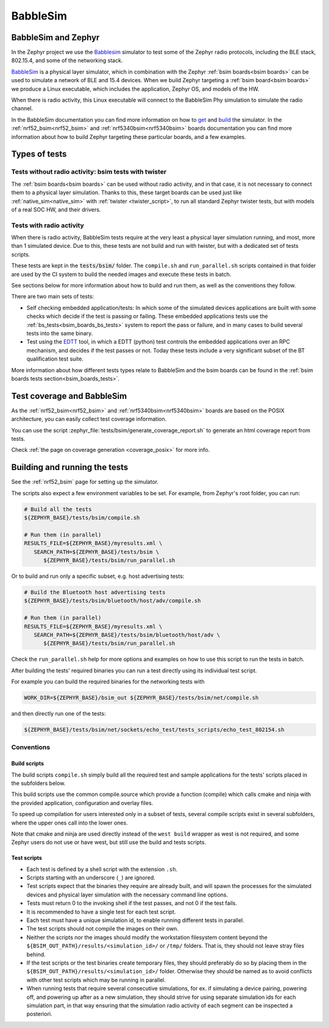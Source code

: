 .. _bsim:

BabbleSim
#########

BabbleSim and Zephyr
********************

In the Zephyr project we use the `Babblesim`_ simulator to test some of the Zephyr radio protocols,
including the BLE stack, 802.15.4, and some of the networking stack.

BabbleSim_ is a physical layer simulator, which in combination with the Zephyr
:ref:`bsim boards<bsim boards>`
can be used to simulate a network of BLE and 15.4 devices.
When we build Zephyr targeting a :ref:`bsim board<bsim boards>` we produce a Linux
executable, which includes the application, Zephyr OS, and models of the HW.

When there is radio activity, this Linux executable will connect to the BabbleSim Phy simulation
to simulate the radio channel.

In the BabbleSim documentation you can find more information on how to
`get <https://babblesim.github.io/fetching.html>`_ and
`build <https://babblesim.github.io/building.html>`_ the simulator.
In the :ref:`nrf52_bsim<nrf52_bsim>` and :ref:`nrf5340bsim<nrf5340bsim>` boards documentation
you can find more information about how to build Zephyr targeting these particular boards,
and a few examples.

Types of tests
**************

Tests without radio activity: bsim tests with twister
=====================================================

The :ref:`bsim boards<bsim boards>` can be used without radio activity, and in that case, it is not
necessary to connect them to a physical layer simulation. Thanks to this, these target boards can
be used just like :ref:`native_sim<native_sim>` with :ref:`twister <twister_script>`,
to run all standard Zephyr twister tests, but with models of a real SOC HW, and their drivers.

Tests with radio activity
=========================

When there is radio activity, BabbleSim tests require at the very least a physical layer simulation
running, and most, more than 1 simulated device. Due to this, these tests are not build and run
with twister, but with a dedicated set of tests scripts.

These tests are kept in the :code:`tests/bsim/` folder. The ``compile.sh`` and ``run_parallel.sh``
scripts contained in that folder are used by the CI system to build the needed images and execute
these tests in batch.

See sections below for more information about how to build and run them, as well as the conventions
they follow.

There are two main sets of tests:

* Self checking embedded application/tests: In which some of the simulated devices applications are
  built with some checks which decide if the test is passing or failing. These embedded
  applications tests use the :ref:`bs_tests<bsim_boards_bs_tests>` system to report the pass or
  failure, and in many cases to build several tests into the same binary.

* Test using the EDTT_ tool, in which a EDTT (python) test controls the embedded applications over
  an RPC mechanism, and decides if the test passes or not.
  Today these tests include a very significant subset of the BT qualification test suite.

More information about how different tests types relate to BabbleSim and the bsim boards can be
found in the :ref:`bsim boards tests section<bsim_boards_tests>`.

Test coverage and BabbleSim
***************************

As the :ref:`nrf52_bsim<nrf52_bsim>` and :ref:`nrf5340bsim<nrf5340bsim>` boards are based on the
POSIX architecture, you can easily collect test coverage information.

You can use the script :zephyr_file:`tests/bsim/generate_coverage_report.sh` to generate an html
coverage report from tests.

Check :ref:`the page on coverage generation <coverage_posix>` for more info.

.. _BabbleSim:
   https://BabbleSim.github.io

.. _EDTT:
   https://github.com/EDTTool/EDTT

Building and running the tests
******************************

See the :ref:`nrf52_bsim` page for setting up the simulator.

The scripts also expect a few environment variables to be set.
For example, from Zephyr's root folder, you can run:

.. code-block:: bash

   # Build all the tests
   ${ZEPHYR_BASE}/tests/bsim/compile.sh

   # Run them (in parallel)
   RESULTS_FILE=${ZEPHYR_BASE}/myresults.xml \
      SEARCH_PATH=${ZEPHYR_BASE}/tests/bsim \
         ${ZEPHYR_BASE}/tests/bsim/run_parallel.sh

Or to build and run only a specific subset, e.g. host advertising tests:

.. code-block:: bash

   # Build the Bluetooth host advertising tests
   ${ZEPHYR_BASE}/tests/bsim/bluetooth/host/adv/compile.sh

   # Run them (in parallel)
   RESULTS_FILE=${ZEPHYR_BASE}/myresults.xml \
      SEARCH_PATH=${ZEPHYR_BASE}/tests/bsim/bluetooth/host/adv \
         ${ZEPHYR_BASE}/tests/bsim/run_parallel.sh

Check the ``run_parallel.sh`` help for more options and examples on how to use this script to run
the tests in batch.

After building the tests' required binaries you can run a test directly using its individual test
script.

For example you can build the required binaries for the networking tests with

.. code-block:: bash

   WORK_DIR=${ZEPHYR_BASE}/bsim_out ${ZEPHYR_BASE}/tests/bsim/net/compile.sh

and then directly run one of the tests:

.. code-block:: bash

   ${ZEPHYR_BASE}/tests/bsim/net/sockets/echo_test/tests_scripts/echo_test_802154.sh

Conventions
===========

Build scripts
-------------

The build scripts ``compile.sh`` simply build all the required test and sample applications
for the tests' scripts placed in the subfolders below.

This build scripts use the common compile.source which provide a function (compile) which calls
cmake and ninja with the provided application, configuration and overlay files.

To speed up compilation for users interested only in a subset of tests, several compile scripts
exist in several subfolders, where the upper ones call into the lower ones.

Note that cmake and ninja are used directly instead of the ``west build`` wrapper as west is not
required, and some Zephyr users do not use or have west, but still use the build and tests scripts.

Test scripts
------------

- Each test is defined by a shell script with the extension ``.sh``.
- Scripts starting with an underscore (``_``) are ignored.
- Test scripts expect that the binaries they require are already built, and will spawn the processes
  for the simulated devices and physical layer simulation with the necessary command line options.
- Tests must return 0 to the invoking shell if the test passes, and not 0 if the test fails.
- It is recommended to have a single test for each test script.
- Each test must have a unique simulation id, to enable running different tests in parallel.
- The test scripts should not compile the images on their own.
- Neither the scripts nor the images should modify the workstation filesystem content beyond the
  ``${BSIM_OUT_PATH}/results/<simulation_id>/`` or ``/tmp/`` folders.
  That is, they should not leave stray files behind.
- If the test scripts or the test binaries create temporary files, they should preferably do so by
  placing them in the ``${BSIM_OUT_PATH}/results/<simulation_id>/`` folder.
  Otherwise they should be named as to avoid conflicts with other test scripts which may be running
  in parallel.
- When running tests that require several consecutive simulations, for ex. if simulating a device
  pairing, powering off, and powering up after as a new simulation,
  they should strive for using separate simulation ids for each simulation part,
  in that way ensuring that the simulation radio activity of each segment can be inspected a
  posteriori.
